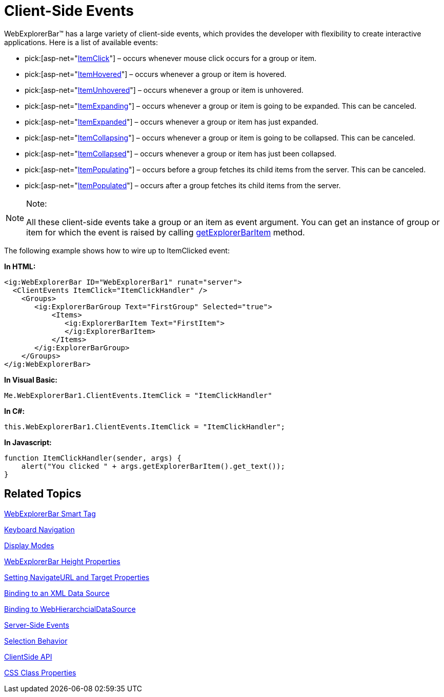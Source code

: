 ﻿////

|metadata|
{
    "name": "webexplorerbar-clientevents",
    "controlName": ["WebExplorerBar"],
    "tags": ["Events","How Do I"],
    "guid": "{34682806-FDD5-4DD3-A3AC-3C593EE0072D}",  
    "buildFlags": [],
    "createdOn": "2010-01-03T22:50:44Z"
}
|metadata|
////

= Client-Side Events

WebExplorerBar™ has a large variety of client-side events, which provides the developer with flexibility to create interactive applications. Here is a list of available events:

*  pick:[asp-net="link:{ApiPlatform}web{ApiVersion}~infragistics.web.ui.navigationcontrols.explorerbarclientevents~itemclick.html[ItemClick]"]  – occurs whenever mouse click occurs for a group or item.
*  pick:[asp-net="link:{ApiPlatform}web{ApiVersion}~infragistics.web.ui.navigationcontrols.explorerbarclientevents~itemhovered.html[ItemHovered]"]  – occurs whenever a group or item is hovered.
*  pick:[asp-net="link:{ApiPlatform}web{ApiVersion}~infragistics.web.ui.navigationcontrols.explorerbarclientevents~itemunhovered.html[ItemUnhovered]"]  – occurs whenever a group or item is unhovered.
*  pick:[asp-net="link:{ApiPlatform}web{ApiVersion}~infragistics.web.ui.navigationcontrols.explorerbarclientevents~itemexpanding.html[ItemExpanding]"]  – occurs whenever a group or item is going to be expanded. This can be canceled.
*  pick:[asp-net="link:{ApiPlatform}web{ApiVersion}~infragistics.web.ui.navigationcontrols.explorerbarclientevents~itemexpanded.html[ItemExpanded]"]  – occurs whenever a group or item has just expanded.
*  pick:[asp-net="link:{ApiPlatform}web{ApiVersion}~infragistics.web.ui.navigationcontrols.explorerbarclientevents~itemcollapsing.html[ItemCollapsing]"]  – occurs whenever a group or item is going to be collapsed. This can be canceled.
*  pick:[asp-net="link:{ApiPlatform}web{ApiVersion}~infragistics.web.ui.navigationcontrols.explorerbarclientevents~itemcollapsed.html[ItemCollapsed]"]  – occurs whenever a group or item has just been collapsed.
*  pick:[asp-net="link:{ApiPlatform}web{ApiVersion}~infragistics.web.ui.navigationcontrols.explorerbarclientevents~itempopulating.html[ItemPopulating]"]  – occurs before a group fetches its child items from the server. This can be canceled.
*  pick:[asp-net="link:{ApiPlatform}web{ApiVersion}~infragistics.web.ui.navigationcontrols.explorerbarclientevents~itempopulated.html[ItemPopulated]"]  – occurs after a group fetches its child items from the server.

.Note:
[NOTE]
====
All these client-side events take a group or an item as event argument. You can get an instance of group or item for which the event is raised by calling link:webexplorerbar~infragistics.web.ui.explorerbareventargs~getexplorerbaritem.html[getExplorerBarItem] method.
====

The following example shows how to wire up to ItemClicked event:

*In HTML:*

----
<ig:WebExplorerBar ID="WebExplorerBar1" runat="server">
  <ClientEvents ItemClick="ItemClickHandler" />
    <Groups>
       <ig:ExplorerBarGroup Text="FirstGroup" Selected="true">
           <Items>
              <ig:ExplorerBarItem Text="FirstItem">
              </ig:ExplorerBarItem>
           </Items>
       </ig:ExplorerBarGroup>
    </Groups>
</ig:WebExplorerBar>
----

*In Visual Basic:*

----
Me.WebExplorerBar1.ClientEvents.ItemClick = "ItemClickHandler"
----

*In C#:*

----
this.WebExplorerBar1.ClientEvents.ItemClick = "ItemClickHandler";
----

*In Javascript:*

----
function ItemClickHandler(sender, args) {
    alert("You clicked " + args.getExplorerBarItem().get_text());
}
----

== Related Topics

link:webexplorerbar-smart-tag.html[WebExplorerBar Smart Tag]

link:webexplorerbar-keyboard-navigation.html[Keyboard Navigation]

link:webexplorerbar-display-modes.html[Display Modes]

link:webexplorerbar-height-properties.html[WebExplorerBar Height Properties]

link:webexplorerbar-setting-navigateurl-and-target-properties.html[Setting NavigateURL and Target Properties]

link:webexplorerbar-binding-to-an-xml-data-source.html[Binding to an XML Data Source]

link:webexplorerbar-binding-to-webhierarchcialdatasource.html[Binding to WebHierarchcialDataSource]

link:webexplorerbar-serverevents.html[Server-Side Events]

link:webexplorerbar-selection-behavior.html[Selection Behavior]

link:webexplorerbar-clientside-api.html[ClientSide API]

link:webexplorerbar-styling.html[CSS Class Properties]